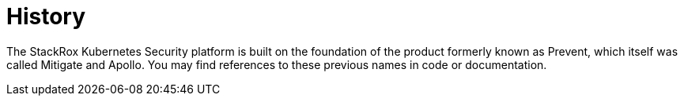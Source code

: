 = History

The StackRox Kubernetes Security platform is built on the foundation of the
product formerly known as Prevent, which itself was called Mitigate and Apollo.
You may find references to these previous names in code or documentation.